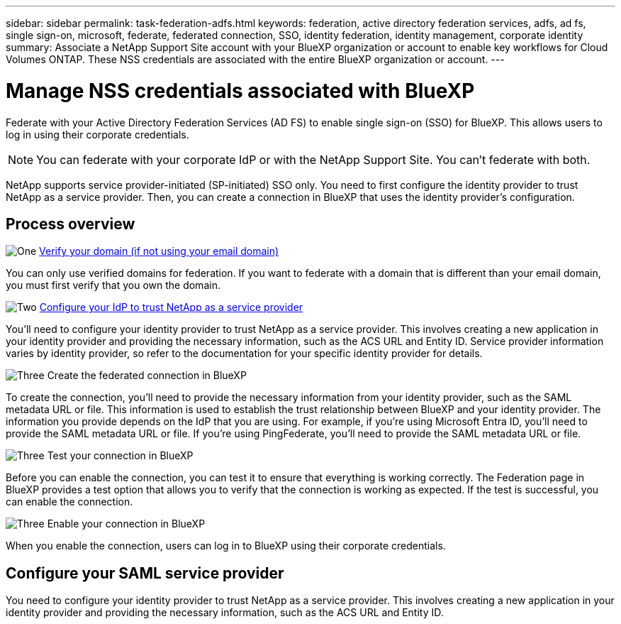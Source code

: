 ---
sidebar: sidebar
permalink: task-federation-adfs.html
keywords: federation, active directory federation services, adfs, ad fs, single sign-on, microsoft, federate, federated connection, SSO, identity federation, identity management, corporate identity
summary: Associate a NetApp Support Site account with your BlueXP organization or account to enable key workflows for Cloud Volumes ONTAP. These NSS credentials are associated with the entire BlueXP organization or account.
---

= Manage NSS credentials associated with BlueXP 
:hardbreaks:
:nofooter:
:icons: font
:linkattrs:
:imagesdir: ./media/

[.lead]
Federate with your Active Directory Federation Services (AD FS) to enable single sign-on (SSO) for BlueXP. This allows users to log in using their corporate credentials.

NOTE: You can federate with your corporate IdP or with the NetApp Support Site. You can't federate with both.

NetApp supports service provider-initiated (SP-initiated) SSO only. You need to first configure the identity provider to trust NetApp as a service provider. Then, you can create a connection in BlueXP that uses the identity provider's configuration.

== Process overview


.image:https://raw.githubusercontent.com/NetAppDocs/common/main/media/number-1.png[One] link:reference-networking-saas-console.html[Verify your domain (if not using your email domain)]

[role="quick-margin-para"]
You can only use verified domains for federation. If you want to federate with a domain that is different than your email domain, you must first verify that you own the domain.

.image:https://raw.githubusercontent.com/NetAppDocs/common/main/media/number-2.png[Two] link:task-sign-up-saas.html[Configure your IdP to trust NetApp as a service provider]

[role="quick-margin-para"]
You'll need to configure your identity provider to trust NetApp as a service provider. This involves creating a new application in your identity provider and providing the necessary information, such as the ACS URL and Entity ID. Service provider information varies by identity provider, so refer to the documentation for your specific identity provider for details.


.image:https://raw.githubusercontent.com/NetAppDocs/common/main/media/number-3.png[Three] Create the federated connection in BlueXP

[role="quick-margin-para"]
To create the connection, you'll need to provide the necessary information from your identity provider, such as the SAML metadata URL or file. This information is used to establish the trust relationship between BlueXP and your identity provider. The information you provide depends on the IdP that you are using. For example, if you're using Microsoft Entra ID, you'll need to provide the SAML metadata URL or file. If you're using PingFederate, you'll need to provide the SAML metadata URL or file.

.image:https://raw.githubusercontent.com/NetAppDocs/common/main/media/number-3.png[Three] Test your connection in BlueXP

[role="quick-margin-para"]
Before you can enable the connection, you can test it to ensure that everything is working correctly. The Federation page in BlueXP provides a test option that allows you to verify that the connection is working as expected. If the test is successful, you can enable the connection.

.image:https://raw.githubusercontent.com/NetAppDocs/common/main/media/number-3.png[Three] Enable your connection in BlueXP

[role="quick-margin-para"]
When you enable the connection, users can log in to BlueXP using their corporate credentials. 


== Configure your SAML service provider



You need to configure your identity provider to trust NetApp as a service provider. This involves creating a new application in your identity provider and providing the necessary information, such as the ACS URL and Entity ID.